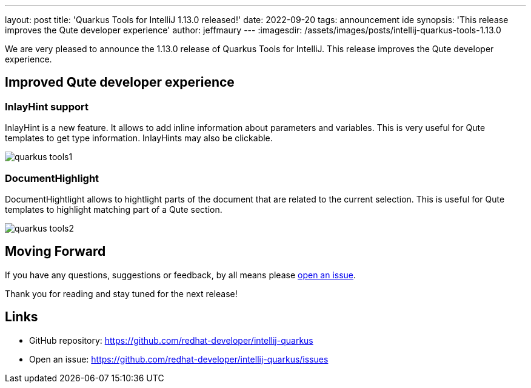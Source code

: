 ---
layout: post
title: 'Quarkus Tools for IntelliJ 1.13.0 released!'
date: 2022-09-20
tags: announcement ide
synopsis: 'This release improves the Qute developer experience'
author: jeffmaury
---
:imagesdir: /assets/images/posts/intellij-quarkus-tools-1.13.0

We are very pleased to announce the 1.13.0 release of Quarkus Tools for IntelliJ.
This release improves the Qute developer experience.

== Improved Qute developer experience

=== InlayHint support

InlayHint is a new feature. It allows to add inline information about parameters and variables. This is very useful for Qute templates to get type information. InlayHints may also be clickable.

image::quarkus-tools1.gif[]

=== DocumentHighlight

DocumentHightlight allows to hightlight parts of the document that are related to the current selection. This is useful for Qute templates to highlight matching part of a Qute section.

image::quarkus-tools2.gif[]

== Moving Forward

If you have any questions,
suggestions or feedback, by all means please https://github.com/redhat-developer/intellij-quarkus/issues[open an issue].

Thank you for reading and stay tuned for the next release!

== Links

- GitHub repository: https://github.com/redhat-developer/intellij-quarkus
- Open an issue: https://github.com/redhat-developer/intellij-quarkus/issues
